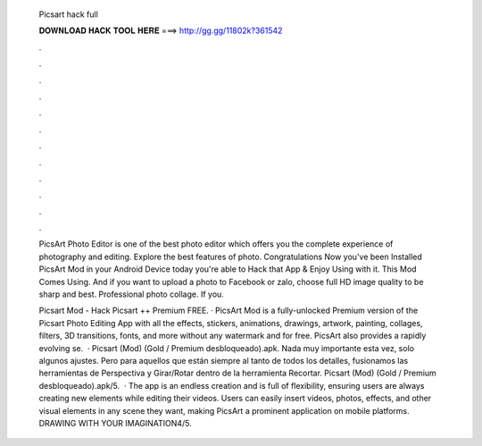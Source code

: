   Picsart hack full
  
  
  
  𝐃𝐎𝐖𝐍𝐋𝐎𝐀𝐃 𝐇𝐀𝐂𝐊 𝐓𝐎𝐎𝐋 𝐇𝐄𝐑𝐄 ===> http://gg.gg/11802k?361542
  
  
  
  .
  
  
  
  .
  
  
  
  .
  
  
  
  .
  
  
  
  .
  
  
  
  .
  
  
  
  .
  
  
  
  .
  
  
  
  .
  
  
  
  .
  
  
  
  .
  
  
  
  .
  
  PicsArt Photo Editor is one of the best photo editor which offers you the complete experience of photography and editing. Explore the best features of photo. Congratulations Now you've been Installed PicsArt Mod in your Android Device today you're able to Hack that App & Enjoy Using with it. This Mod Comes Using. And if you want to upload a photo to Facebook or zalo, choose full HD image quality to be sharp and best. Professional photo collage. If you.
  
  Picsart Mod - Hack Picsart ++ Premium FREE. · PicsArt Mod is a fully-unlocked Premium version of the Picsart Photo Editing App with all the effects, stickers, animations, drawings, artwork, painting, collages, filters, 3D transitions, fonts, and more without any watermark and for free. PicsArt also provides a rapidly evolving se.  · Picsart (Mod) (Gold / Premium desbloqueado).apk. Nada muy importante esta vez, solo algunos ajustes. Pero para aquellos que están siempre al tanto de todos los detalles, fusionamos las herramientas de Perspectiva y Girar/Rotar dentro de la herramienta Recortar. Picsart (Mod) (Gold / Premium desbloqueado).apk/5.  · The app is an endless creation and is full of flexibility, ensuring users are always creating new elements while editing their videos. Users can easily insert videos, photos, effects, and other visual elements in any scene they want, making PicsArt a prominent application on mobile platforms. DRAWING WITH YOUR IMAGINATION4/5.
